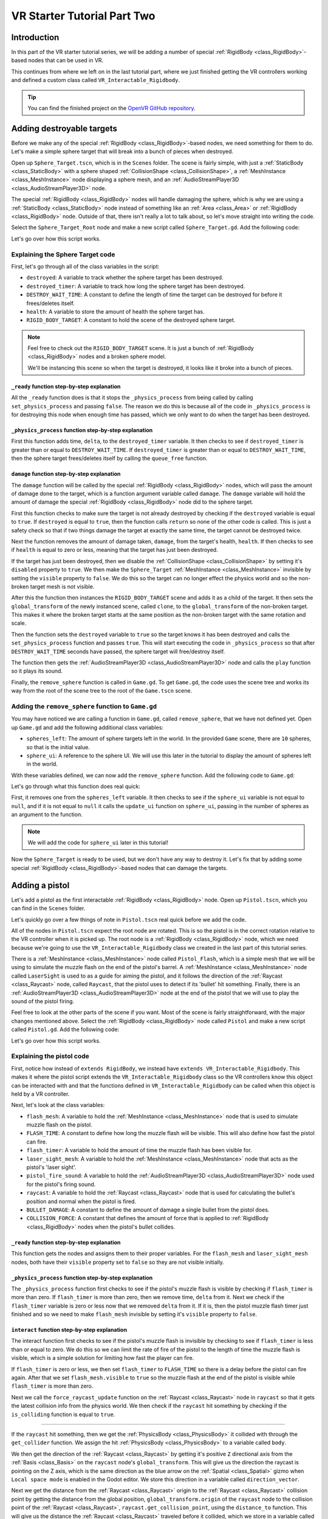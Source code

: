 .. _doc_vr_starter_tutorial_part_two:

VR Starter Tutorial Part Two
============================

Introduction
------------

.. image:: img/starter_vr_tutorial_sword.png

In this part of the VR starter tutorial series, we will be adding a number of special :ref:`RigidBody <class_RigidBody>`-based nodes that can be used in VR.

This continues from where we left on in the last tutorial part, where we just finished getting the VR controllers working and defined a custom
class called ``VR_Interactable_Rigidbody``.

.. tip:: You can find the finished project on the `OpenVR GitHub repository <https://github.com/GodotVR/godot_openvr_fps>`_.


Adding destroyable targets
--------------------------

Before we make any of the special :ref:`RigidBody <class_RigidBody>`-based nodes, we need something for them to do. Let's make a simple sphere target that will break into a bunch of pieces
when destroyed.

Open up ``Sphere_Target.tscn``, which is in the ``Scenes`` folder. The scene is fairly simple, with just a :ref:`StaticBody <class_StaticBody>` with a sphere shaped
:ref:`CollisionShape <class_CollisionShape>`, a :ref:`MeshInstance <class_MeshInstance>` node displaying a sphere mesh, and an :ref:`AudioStreamPlayer3D <class_AudioStreamPlayer3D>` node.

The special :ref:`RigidBody <class_RigidBody>` nodes will handle damaging the sphere, which is why we are using a :ref:`StaticBody <class_StaticBody>` node instead of something like
an :ref:`Area <class_Area>` or :ref:`RigidBody <class_RigidBody>` node. Outside of that, there isn't really a lot to talk about, so let's move straight into writing the code.

Select the ``Sphere_Target_Root`` node and make a new script called ``Sphere_Target.gd``. Add the following code:

.. tabs::
 .. code-tab:: gdscript GDScript

    extends Spatial

    var destroyed = false
    var destroyed_timer = 0
    const DESTROY_WAIT_TIME = 80

    var health = 80

    const RIGID_BODY_TARGET = preload("res://Assets/RigidBody_Sphere.scn")


    func _ready():
        set_physics_process(false)


    func _physics_process(delta):
        destroyed_timer += delta
        if destroyed_timer >= DESTROY_WAIT_TIME:
            queue_free()


    func damage(damage):
        if destroyed == true:
            return
        
        health -= damage
        
        if health <= 0:
            
            get_node("CollisionShape").disabled = true
            get_node("Shpere_Target").visible = false
            
            var clone = RIGID_BODY_TARGET.instance()
            add_child(clone)
            clone.global_transform = global_transform
            
            destroyed = true
            set_physics_process(true)
            
            get_node("AudioStreamPlayer").play()
            get_tree().root.get_node("Game").remove_sphere()


Let's go over how this script works.

Explaining the Sphere Target code
^^^^^^^^^^^^^^^^^^^^^^^^^^^^^^^^^

First, let's go through all of the class variables in the script:

* ``destroyed``: A variable to track whether the sphere target has been destroyed.
* ``destroyed_timer``: A variable to track how long the sphere target has been destroyed.
* ``DESTROY_WAIT_TIME``: A constant to define the length of time the target can be destroyed for before it frees/deletes itself.
* ``health``: A variable to store the amount of health the sphere target has.
* ``RIGID_BODY_TARGET``: A constant to hold the scene of the destroyed sphere target.

.. note:: Feel free to check out the ``RIGID_BODY_TARGET`` scene. It is just a bunch of :ref:`RigidBody <class_RigidBody>` nodes and a broken sphere model.
          
          We'll be instancing this scene so when the target is destroyed, it looks like it broke into a bunch of pieces.


``_ready`` function step-by-step explanation
""""""""""""""""""""""""""""""""""""""""""""

All the ``_ready`` function does is that it stops the ``_physics_process`` from being called by calling ``set_physics_process`` and passing ``false``.
The reason we do this is because all of the code in ``_physics_process`` is for destroying this node when enough time has passed, which we only want to
do when the target has been destroyed.


``_physics_process`` function step-by-step explanation
""""""""""""""""""""""""""""""""""""""""""""""""""""""

First this function adds time, ``delta``, to the ``destroyed_timer`` variable. It then checks to see if ``destroyed_timer`` is greater than or equal to
``DESTROY_WAIT_TIME``. If ``destroyed_timer`` is greater than or equal to ``DESTROY_WAIT_TIME``, then the sphere target frees/deletes itself by calling
the ``queue_free`` function. 

``damage`` function step-by-step explanation
""""""""""""""""""""""""""""""""""""""""""""

The ``damage`` function will be called by the special :ref:`RigidBody <class_RigidBody>` nodes, which will pass the amount of damage done to the target, which is a function argument
variable called ``damage``. The ``damage`` variable will hold the amount of damage the special :ref:`RigidBody <class_RigidBody>` node did to the sphere target.

First this function checks to make sure the target is not already destroyed by checking if the ``destroyed`` variable is equal to ``true``. If ``destroyed`` is equal to ``true``, then
the function calls ``return`` so none of the other code is called. This is just a safety check so that if two things damage the target at exactly the same time, the target cannot be
destroyed twice.

Next the function removes the amount of damage taken, ``damage``, from the target's health, ``health``. If then checks to see if ``health`` is equal to zero or less, meaning that the
target has just been destroyed.

If the target has just been destroyed, then we disable the :ref:`CollisionShape <class_CollisionShape>` by setting it's ``disabled`` property to ``true``. We then make the ``Sphere_Target``
:ref:`MeshInstance <class_MeshInstance>` invisible by setting the ``visible`` property to ``false``. We do this so the target can no longer effect the physics world and so the non-broken target mesh is not visible.

After this the function then instances the ``RIGID_BODY_TARGET`` scene and adds it as a child of the target. It then sets the ``global_transform`` of the newly instanced scene, called ``clone``, to the
``global_transform`` of the non-broken target. This makes it where the broken target starts at the same position as the non-broken target with the same rotation and scale.

Then the function sets the ``destroyed`` variable to ``true`` so the target knows it has been destroyed and calls the ``set_physics_process`` function and passes ``true``. This will start
executing the code in ``_physics_process`` so that after ``DESTROY_WAIT_TIME`` seconds have passed, the sphere target will free/destroy itself.

The function then gets the :ref:`AudioStreamPlayer3D <class_AudioStreamPlayer3D>` node and calls the ``play`` function so it plays its sound.

Finally, the ``remove_sphere`` function is called in ``Game.gd``. To get ``Game.gd``, the code uses the scene tree and works its way from the root of the scene tree to the root of the
``Game.tscn`` scene.


Adding the ``remove_sphere`` function to ``Game.gd``
^^^^^^^^^^^^^^^^^^^^^^^^^^^^^^^^^^^^^^^^^^^^^^^^^^^^

You may have noticed we are calling a function in ``Game.gd``, called ``remove_sphere``, that we have not defined yet. Open up ``Game.gd`` and
add the following additional class variables:

.. tabs::
 .. code-tab:: gdscript GDScript

    var spheres_left = 10
    var sphere_ui = null

- ``spheres_left``: The amount of sphere targets left in the world. In the provided ``Game`` scene, there are ``10`` spheres, so that is the initial value.
- ``sphere_ui``: A reference to the sphere UI. We will use this later in the tutorial to display the amount of spheres left in the world.

With these variables defined, we can now add the ``remove_sphere`` function. Add the following code to ``Game.gd``:

.. tabs::
 .. code-tab:: gdscript GDScript

    func remove_sphere():
        spheres_left -= 1

        if sphere_ui != null:
            sphere_ui.update_ui(spheres_left)


Let's go through what this function does real quick:

First, it removes one from the ``spheres_left`` variable. It then checks to see if the ``sphere_ui`` variable is not equal to ``null``, and if it is not
equal to ``null`` it calls the ``update_ui`` function on ``sphere_ui``, passing in the number of spheres as an argument to the function.

.. note:: We will add the code for ``sphere_ui`` later in this tutorial!

Now the ``Sphere_Target`` is ready to be used, but we don't have any way to destroy it. Let's fix that by adding some special :ref:`RigidBody <class_RigidBody>`-based nodes
that can damage the targets.


Adding a pistol
---------------

Let's add a pistol as the first interactable :ref:`RigidBody <class_RigidBody>` node. Open up ``Pistol.tscn``, which you can find in the ``Scenes`` folder.

Let's quickly go over a few things of note in ``Pistol.tscn`` real quick before we add the code.

All of the nodes in ``Pistol.tscn`` expect the root node are rotated. This is so the pistol is in the correct rotation relative to the VR controller when it is picked up. The root node
is a :ref:`RigidBody <class_RigidBody>` node, which we need because we're going to use the ``VR_Interactable_Rigidbody`` class we created in the last part of this tutorial series.

There is a :ref:`MeshInstance <class_MeshInstance>` node called ``Pistol_Flash``, which is a simple mesh that we will be using to simulate the muzzle flash on the end of the pistol's barrel.
A :ref:`MeshInstance <class_MeshInstance>` node called ``LaserSight`` is used to as a guide for aiming the pistol, and it follows the direction of the :ref:`Raycast <class_Raycast>` node,
called ``Raycast``, that the pistol uses to detect if its 'bullet' hit something. Finally, there is an :ref:`AudioStreamPlayer3D <class_AudioStreamPlayer3D>` node at the end of the
pistol that we will use to play the sound of the pistol firing.

Feel free to look at the other parts of the scene if you want. Most of the scene is fairly straightforward, with the major changes mentioned above. Select the :ref:`RigidBody <class_RigidBody>`
node called ``Pistol`` and make a new script called ``Pistol.gd``. Add the following code:

.. tabs::
 .. code-tab:: gdscript GDScript
    
    extends VR_Interactable_Rigidbody

    var flash_mesh
    const FLASH_TIME = 0.25
    var flash_timer = 0

    var laser_sight_mesh
    var pistol_fire_sound

    var raycast
    const BULLET_DAMAGE = 20
    const COLLISION_FORCE = 1.5


    func _ready():
        flash_mesh = get_node("Pistol_Flash")
        flash_mesh.visible = false
        
        laser_sight_mesh = get_node("LaserSight")
        laser_sight_mesh.visible = false
        
        raycast = get_node("RayCast")
        pistol_fire_sound = get_node("AudioStreamPlayer3D")


    func _physics_process(delta):
        if flash_timer > 0:
            flash_timer -= delta
            if flash_timer <= 0:
                flash_mesh.visible = false


    func interact():
        if flash_timer <= 0:
            
            flash_timer = FLASH_TIME
            flash_mesh.visible = true
            
            raycast.force_raycast_update()
            if raycast.is_colliding():
                
                var body = raycast.get_collider()
                var direction_vector = raycast.global_transform.basis.z.normalized()
                var raycast_distance = raycast.global_transform.origin.distance_to(raycast.get_collision_point())
                
                if body.has_method("damage"):
                    body.damage(BULLET_DAMAGE)
                elif body is RigidBody:
                    var collision_force = (COLLISION_FORCE / raycast_distance) * body.mass
                    body.apply_impulse((raycast.global_transform.origin - body.global_transform.origin).normalized(), direction_vector * collision_force)
            
            pistol_fire_sound.play()
            
            if controller != null:
                controller.rumble = 0.25


    func picked_up():
        laser_sight_mesh.visible = true


    func dropped():
        laser_sight_mesh.visible = false

Let's go over how this script works.


Explaining the pistol code
^^^^^^^^^^^^^^^^^^^^^^^^^^

First, notice how instead of ``extends RigidBody``, we instead have ``extends VR_Interactable_Rigidbody``. This makes it where the pistol script extends the
``VR_Interactable_Rigidbody`` class so the VR controllers know this object can be interacted with and that the functions defined in ``VR_Interactable_Rigidbody``
can be called when this object is held by a VR controller.

Next, let's look at the class variables:

* ``flash_mesh``: A variable to hold the :ref:`MeshInstance <class_MeshInstance>` node that is used to simulate muzzle flash on the pistol.
* ``FLASH_TIME``: A constant to define how long the muzzle flash will be visible. This will also define how fast the pistol can fire.
* ``flash_timer``: A variable to hold the amount of time the muzzle flash has been visible for.
* ``laser_sight_mesh``: A variable to hold the :ref:`MeshInstance <class_MeshInstance>` node that acts as the pistol's 'laser sight'.
* ``pistol_fire_sound``: A variable to hold the :ref:`AudioStreamPlayer3D <class_AudioStreamPlayer3D>` node used for the pistol's firing sound.
* ``raycast``: A variable to hold the :ref:`Raycast <class_Raycast>` node that is used for calculating the bullet's position and normal when the pistol is fired.
* ``BULLET_DAMAGE``: A constant to define the amount of damage a single bullet from the pistol does.
* ``COLLISION_FORCE``: A constant that defines the amount of force that is applied to :ref:`RigidBody <class_RigidBody>` nodes when the pistol's bullet collides.


``_ready`` function step-by-step explanation
""""""""""""""""""""""""""""""""""""""""""""

This function gets the nodes and assigns them to their proper variables. For the ``flash_mesh`` and ``laser_sight_mesh`` nodes, both have their ``visible`` property set to ``false``
so they are not visible initially.

``_physics_process`` function step-by-step explanation
""""""""""""""""""""""""""""""""""""""""""""""""""""""

The ``_physics_process`` function first checks to see if the pistol's muzzle flash is visible by checking if ``flash_timer`` is more than zero. If ``flash_timer`` is more than
zero, then we remove time, ``delta`` from it. Next we check if the ``flash_timer`` variable is zero or less now that we removed ``delta`` from it. If it is, then the pistol
muzzle flash timer just finished and so we need to make ``flash_mesh`` invisible by setting it's ``visible`` property to ``false``.

``interact`` function step-by-step explanation
""""""""""""""""""""""""""""""""""""""""""""""

The interact function first checks to see if the pistol's muzzle flash is invisible by checking to see if ``flash_timer`` is less than or equal to zero. We do this so we
can limit the rate of fire of the pistol to the length of time the muzzle flash is visible, which is a simple solution for limiting how fast the player can fire.

If ``flash_timer`` is zero or less, we then set ``flash_timer`` to ``FLASH_TIME`` so there is a delay before the pistol can fire again. After that we set ``flash_mesh.visible``
to ``true`` so the muzzle flash at the end of the pistol is visible while ``flash_timer`` is more than zero.

Next we call the ``force_raycast_update`` function on the :ref:`Raycast <class_Raycast>` node in ``raycast`` so that it gets the latest collision info from the physics world.
We then check if the ``raycast`` hit something by checking if the ``is_colliding`` function is equal to ``true``.

_________________

If the ``raycast`` hit something, then we get the :ref:`PhysicsBody <class_PhysicsBody>` it collided with through the ``get_collider`` function. We assign the
hit :ref:`PhysicsBody <class_PhysicsBody>` to a variable called ``body``.

We then get the direction of the :ref:`Raycast <class_Raycast>` by getting it's positive ``Z`` directional axis from the :ref:`Basis <class_Basis>` on the ``raycast`` node's ``global_transform``.
This will give us the direction the raycast is pointing on the Z axis, which is the same direction as the blue arrow on the :ref:`Spatial <class_Spatial>` gizmo when
``Local space mode`` is enabled in the Godot editor. We store this direction in a variable called ``direction_vector``.

Next we get the distance from the :ref:`Raycast <class_Raycast>` origin to the :ref:`Raycast <class_Raycast>` collision point by getting the distance from the global position, ``global_transform.origin``
of the ``raycast`` node to the collision point of the :ref:`Raycast <class_Raycast>`, ``raycast.get_collision_point``, using the ``distance_to`` function. This will give us the distance the
:ref:`Raycast <class_Raycast>` traveled before it collided, which we store in a variable called ``raycast_distance``.

Then the code checks if the :ref:`PhysicsBody <class_PhysicsBody>`, ``body``, has a function/method called ``damage`` using the ``has_method`` function. If the :ref:`PhysicsBody <class_PhysicsBody>`
has a function/method called ``damage``, then we call the ``damage`` function and pass ``BULLET_DAMAGE`` so it takes damage from the bullet colliding into it.

Regardless of whether the :ref:`PhysicsBody <class_PhysicsBody>` has a ``damage`` function, we then check to see if ``body`` is a :ref:`RigidBody <class_RigidBody>`-based node. If ``body`` is a
:ref:`RigidBody <class_RigidBody>`-based node, then we want to push it when the bullet collides.

To calculate the amount of force applied, we simply take ``COLLISION_FORCE`` and divide it by ``raycast_distance``, then we multiply the whole thing by ``body.mass``. We store this calculation in
a variable called ``collision_force``. This will make collisions over a shorter distance apply move force than those over longer distances, giving a *slightly* more realistic collision response.

We then push the :ref:`RigidBody <class_RigidBody>` using the ``apply_impulse`` function, where the position is a zero Vector3 so the force is applied from the center, and the collision force is the ``collision_force`` variable we calculated.

_________________

Regardless of whether the ``raycast`` variable hit something or not, we then play the pistol shot sound by calling the ``play`` function on the ``pistol_fire_sound`` variable.

Finally, we check to see if the pistol is being held by a VR controller by checking to see if the ``controller`` variable is not equal to ``null``. If it is not equal to ``null``,
we then set the ``rumble`` property of the VR controller to ``0.25``, so there is a slight rumble when the pistol fires.


``picked_up`` function step-by-step explanation
"""""""""""""""""""""""""""""""""""""""""""""""

This function simply makes the ``laser_sight_mesh`` :ref:`MeshInstance <class_MeshInstance>` visible by setting the ``visible`` property to ``true``.

``dropped`` function step-by-step explanation
"""""""""""""""""""""""""""""""""""""""""""""

This function simply makes the ``laser_sight_mesh`` :ref:`MeshInstance <class_MeshInstance>` invisible by setting the ``visible`` property to ``false``.


Pistol finished
^^^^^^^^^^^^^^^

.. image:: img/starter_vr_tutorial_pistol.png


That is all we need to do to have working pistols in the project! Go ahead and run the project. If you climb up the stairs and grab the pistols, you can fire them at the sphere
targets in the scene using the trigger button on the VR controller! If you fire at the targets long enough, they will break into pieces.



Adding a shotgun
----------------

Next let's add a shotgun to the VR project.

Adding a special shotgun :ref:`RigidBody <class_RigidBody>` should be fairly straightforward, as almost everything with the shotgun is the same as the pistol.

Open up ``Shotgun.tscn``, which you can find in the ``Scenes`` folder and take a look at the scene. Almost everything is the same as in ``Pistol.tscn``.
The only thing that is different, beyond name changes, is that instead of a single :ref:`Raycast <class_Raycast>`, there are five :ref:`Raycast <class_Raycast>` nodes.
This is because a shotgun generally fires in a cone shape, so we are going to emulate that effect by having several :ref:`Raycast <class_Raycast>` nodes that will rotate
randomly in a cone shape when the shotgun fires.

Outside of that, everything is more or less the same as ``Pistol.tscn``.

Let's write the code for the shotgun. Select the :ref:`RigidBody <class_RigidBody>` node called ``Shotgun`` and make a new script called ``Shotgun.gd``. Add the following code:

.. tabs::
 .. code-tab:: gdscript GDScript

    extends VR_Interactable_Rigidbody

    var flash_mesh
    const FLASH_TIME = 0.25
    var flash_timer = 0

    var laser_sight_mesh
    var shotgun_fire_sound

    var raycasts
    const BULLET_DAMAGE = 30
    const COLLISION_FORCE = 4


    func _ready():
        flash_mesh = get_node("Shotgun_Flash")
        flash_mesh.visible = false
        
        laser_sight_mesh = get_node("LaserSight")
        laser_sight_mesh.visible = false
        
        raycasts = get_node("Raycasts")
        shotgun_fire_sound = get_node("AudioStreamPlayer3D")


    func _physics_process(delta):
        if flash_timer > 0:
            flash_timer -= delta
            if flash_timer <= 0:
                flash_mesh.visible = false


    func interact():
        if flash_timer <= 0:
            
            flash_timer = FLASH_TIME
            flash_mesh.visible = true
            
            for raycast in raycasts.get_children():
                
                if not raycast is RayCast:
                    continue
                
                raycast.rotation_degrees = Vector3(90 + rand_range(10, -10), 0, rand_range(10, -10))
                
                raycast.force_raycast_update()
                if raycast.is_colliding():
                    
                    var body = raycast.get_collider()
                    var direction_vector = raycasts.global_transform.basis.z.normalized()
                    var raycast_distance = raycasts.global_transform.origin.distance_to(raycast.get_collision_point())
                    
                    if body.has_method("damage"):
                        body.damage(BULLET_DAMAGE)
                    
                    if body is RigidBody:
                        var collision_force = (COLLISION_FORCE / raycast_distance) * body.mass
                        body.apply_impulse((raycast.global_transform.origin - body.global_transform.origin).normalized(), direction_vector * collision_force)
            
            shotgun_fire_sound.play()
            
            if controller != null:
                controller.rumble = 0.25


    func picked_up():
        laser_sight_mesh.visible = true


    func dropped():
        laser_sight_mesh.visible = false


The majority of this code is exactly the same as the code for the pistol with just a few *minor* changes that are primarily just different names.
Due to how similar these scripts are, let's just focus on the changes.

Explaining the shotgun code
^^^^^^^^^^^^^^^^^^^^^^^^^^^

Like with the pistol, the shotgun extends ``VR_Interactable_Rigidbody`` so the VR controllers know that this object can be interacted with and what functions are
available.

There is only one new class variable:

* ``raycasts``: A variable to hold the node that has all of the :ref:`Raycast <class_Raycast>` nodes as its children.

The new class variable replaces the ``raycast`` variable from ``Pistol.gd``, because with the shotgun we need to process multiple :ref:`Raycast <class_Raycast>` nodes
instead of just one. All of the other class variables are the same as ``Pistol.gd`` and function the same way, some just are renamed to be non-pistol specific.

``interact`` function step-by-step explanation
""""""""""""""""""""""""""""""""""""""""""""""

The interact function first checks to see if the shotgun's muzzle flash is invisible by checking to see if ``flash_timer`` is less than or equal to zero. We do this so we
can limit the rate of fire of the shotgun to the length of time the muzzle flash is visible, which is a simple solution for limiting how fast the player can fire.

If ``flash_timer`` is zero or less, we then set ``flash_timer`` to ``FLASH_TIME`` so there is a delay before the shotgun can fire again. After that we set ``flash_mesh.visible``
to ``true`` so the muzzle flash at the end of the shotgun is visible while ``flash_timer`` is more than zero.

Next we call the ``force_raycast_update`` function on the :ref:`Raycast <class_Raycast>` node in ``raycast`` so that it gets the latest collision info from the physics world.
We then check if the ``raycast`` hit something by checking if the ``is_colliding`` function is equal to ``true``.

Next we go through each of the child nodes of the ``raycasts`` variable using a for loop. This way the code will go through each of the :ref:`Raycast <class_Raycast>` nodes
that are children of the ``raycasts`` variable.

_________________

For each node, we check to see if ``raycast`` is *not* a :ref:`Raycast <class_Raycast>` node. If the node is not a :ref:`Raycast <class_Raycast>` node, we simply use ``continue`` to skip it.

Next we rotate the ``raycast`` node randomly around a small ``10`` degrees cone by settings the ``rotation_degrees`` variable of the ``raycast`` to a Vector3 where the X and Z axis
are a random number from ``-10`` to ``10``. This random number is selected using the ``rand_range`` function.

Then we call the ``force_raycast_update`` function on the :ref:`Raycast <class_Raycast>` node in ``raycast`` so that it gets the latest collision info from the physics world.
We then check if the ``raycast`` hit something by checking if the ``is_colliding`` function is equal to ``true``.

The rest of the code is exactly the same, but this process is repeated for each :ref:`Raycast <class_Raycast>` node that is a child of the ``raycasts`` variable.

_________________

If the ``raycast`` hit something, then we get the :ref:`PhysicsBody <class_PhysicsBody>` it collided with through the ``get_collider`` function. We assign the
hit :ref:`PhysicsBody <class_PhysicsBody>` to a variable called ``body``.

We then get the direction of the raycast by getting it's positive ``Z`` directional axis from the :ref:`Basis <class_Basis>` on the ``raycast`` node's ``global_transform``.
This will give us the direction the raycast is pointing on the Z axis, which is the same direction as the blue arrow on the :ref:`Spatial <class_Spatial>` gizmo when
``Local space mode`` is enabled in the Godot editor. We store this direction in a variable called ``direction_vector``.

Next we get the distance from the raycast origin to the raycast collision point by getting the distance from the global position, ``global_transform.origin`` of the ``raycast``
node to the collision point of the raycast, ``raycast.get_collision_point``, using the ``distance_to`` function. This will give us the distance the :ref:`Raycast <class_Raycast>`
traveled before it collided, which we store in a variable called ``raycast_distance``.

Then the code checks if the :ref:`PhysicsBody <class_PhysicsBody>`, ``body``, has a function/method called ``damage`` using the ``has_method`` function. If the :ref:`PhysicsBody <class_PhysicsBody>`
has a function/method called ``damage``, then we call the ``damage`` function and pass ``BULLET_DAMAGE`` so it takes damage from the bullet colliding into it.

Regardless of whether the :ref:`PhysicsBody <class_PhysicsBody>` has a ``damage`` function, we then check to see if ``body`` is a :ref:`RigidBody <class_RigidBody>`-based node. If ``body`` is a
:ref:`RigidBody <class_RigidBody>`-based node, then we want to push it when the bullet collides.

To calculate the amount of force applied, we simply take ``COLLISION_FORCE`` and divide it by ``raycast_distance``, then we multiply the whole thing by ``body.mass``. We store this calculation in
a variable called ``collision_force``. This will make collisions over a shorter distance apply move force than those over longer distances, giving a *slightly* more realistic collision response.

We then push the :ref:`RigidBody <class_RigidBody>` using the ``apply_impulse`` function, where the position is a zero Vector3 so the force is applied from the center,
and the collision force is the ``collision_force`` variable we calculated.

_________________

Once all of the :ref:`Raycast <class_Raycast>`s in the ``raycast`` variable have been iterated over, we then play the shotgun shot sound by calling the ``play`` function on the ``shotgun_fire_sound`` variable.

Finally, we check to see if the shotgun is being held by a VR controller by checking to see if the ``controller`` variable is not equal to ``null``. If it is not equal to ``null``,
we then set the ``rumble`` property of the VR controller to ``0.25``, so there is a slight rumble when the shotgun fires.

Shotgun finished
^^^^^^^^^^^^^^^^

Everything else is exactly the same as the pistol, with at most just some simple name changes.

Now the shotgun is finished! You can find the shotgun in the sample scene by looking around the back of one of the walls (not in the building though!).



Adding a bomb
-------------

Okay, let's add a different special :ref:`RigidBody <class_RigidBody>`. Instead of adding something that shoots, let's add something we can throw - a bomb!

Open up ``Bomb.tscn``, which is in the ``Scenes`` folder.

The root node is a :ref:`RigidBody <class_RigidBody>` node that we'll be extending to use ``VR_Interactable_Rigidbody``, which has a :ref:`CollisionShape <class_CollisionShape>`
like the other special :ref:`RigidBody <class_RigidBody>` nodes we've made so far. Likewise, there is a :ref:`MeshInstance <class_MeshInstance>` called ``Bomb`` that is used to
display the mesh for the bomb.

Then we have an :ref:`Area <class_Area>` node simply called ``Area`` that has a large :ref:`CollisionShape <class_CollisionShape>` as its child. We'll use this :ref:`Area <class_Area>`
node to effect anything within it when the bomb explodes. Essentially, this :ref:`Area <class_Area>` node will be the blast radius for the bomb.

There is also a couple :ref:`Particles <class_Particles>` nodes. One of the :ref:`Particles <class_Particles>` nodes are for the smoke coming out of the bomb's fuse, while another
is for the explosion. You can take a look at the :ref:`ParticlesMaterial <class_ParticlesMaterial>` resources, which define how the particles work, if you want. We will not be covering
how the particles work in this tutorial due to it being outside of the scope of this tutorial.

There is one thing with the :ref:`Particles <class_Particles>` nodes that we need to make note of. If you select the ``Explosion_Particles`` node, you'll find that its ``lifetime`` property
is set to ``0.75`` and that the ``one shot`` checkbox is enabled. This means that the particles will only play once, and the particles will last for ``0.75`` seconds.
We'll need to know this so we can time the removal of the bomb with the end of the explosion :ref:`Particles <class_Particles>`.

Let's write the code for the bomb. Select the ``Bomb`` :ref:`RigidBody <class_RigidBody>` node and make a new script called ``Bomb.gd``. Add the following code:

.. tabs::
 .. code-tab:: gdscript GDScript

    extends VR_Interactable_Rigidbody

    var bomb_mesh

    const FUSE_TIME = 4
    var fuse_timer = 0

    var explosion_area
    const EXPLOSION_DAMAGE = 100
    const EXPLOSION_TIME = 0.75
    var explosion_timer = 0
    var exploded = false

    const COLLISION_FORCE = 8

    var fuse_particles
    var explosion_particles
    var explosion_sound


    func _ready():
        
        bomb_mesh = get_node("Bomb")
        explosion_area = get_node("Area")
        fuse_particles = get_node("Fuse_Particles")
        explosion_particles = get_node("Explosion_Particles")
        explosion_sound = get_node("AudioStreamPlayer3D")
        
        set_physics_process(false)


    func _physics_process(delta):
        
        if fuse_timer < FUSE_TIME:
            
            fuse_timer += delta
            
            if fuse_timer >= FUSE_TIME:
                
                fuse_particles.emitting = false
                
                explosion_particles.one_shot = true
                explosion_particles.emitting = true
                
                bomb_mesh.visible = false
                
                collision_layer = 0
                collision_mask = 0
                mode = RigidBody.MODE_STATIC
                
                for body in explosion_area.get_overlapping_bodies():
                    if body == self:
                        pass
                    else:
                        if body.has_method("damage"):
                            body.damage(EXPLOSION_DAMAGE)
                        
                        if body is RigidBody:
                            var direction_vector = body.global_transform.origin - global_transform.origin
                            var bomb_distance = direction_vector.length()
                            var collision_force = (COLLISION_FORCE / bomb_distance) * body.mass
                            body.apply_impulse(Vector3.ZERO, direction_vector.normalized() * collision_force)
                
                exploded = true
                explosion_sound.play()
        
        
        if exploded:
            
            explosion_timer += delta
            
            if explosion_timer >= EXPLOSION_TIME:
                
                explosion_area.monitoring = false

                if controller != null:
                    controller.held_object = null
                    controller.hand_mesh.visible = true
                    
                    if controller.grab_mode == "RAYCAST":
                        controller.grab_raycast.visible = true
                
                queue_free()


    func interact():
        set_physics_process(true)
        
        fuse_particles.emitting = true


Let's go over how this script works.


Explaining the bomb code
^^^^^^^^^^^^^^^^^^^^^^^^

Like with the other special :ref:`RigidBody <class_RigidBody>` nodes, the bomb extends ``VR_Interactable_Rigidbody`` so the VR controllers know this object can be interacted with and
that the functions defined defined in ``VR_Interactable_Rigidbody`` can be called when this object is held by a VR controller.

Next, let's look at the class variables:

* ``bomb_mesh``: A variable to hold the :ref:`MeshInstance <class_MeshInstance>` node that is used for the non-exploded bomb.
* ``FUSE_TIME``: A constant to define how long the fuse will 'burn' before the bomb explodes
* ``fuse_timer``: A variable to hold the length of time that has passed since the bomb's fuse has started to burn.
* ``explosion_area``: A variable to hold the :ref:`Area <class_Area>` node used to detect objects within the bomb's explosion.
* ``EXPLOSION_DAMAGE``: A constant to define how much damage is applied with the bomb explodes.
* ``EXPLOSION_TIME``: A constant to define how long the bomb will last in the scene after it explodes. This value should be the same as the ``lifetime`` property of the explosion :ref:`Particles <class_Particles>` node.
* ``explosion_timer`` A variable to hold the length of time that has passed since the bomb exploded.
* ``exploded``: A variable to hold whether the bomb has exploded or not.
* ``COLLISION_FORCE``: A constant that defines the amount of force that is applied to :ref:`RigidBody <class_RigidBody>` nodes when the bomb explodes.
* ``fuse_particles``: A variable to hold a reference to the :ref:`Particles <class_Particles>` node used for the bomb's fuse.
* ``explosion_particles``: A variable to hold a reference to the :ref:`Particles <class_Particles>` node used for the bomb's explosion.
* ``explosion_sound``: A variable to hold a reference to the :ref:`AudioStreamPlayer3D <class_AudioStreamPlayer3D>` node used for the explosion sound.


``_ready`` function step-by-step explanation
""""""""""""""""""""""""""""""""""""""""""""

The ``_ready`` function first gets all of the nodes from the bomb scene and assigns them to their respective class variables for later use.

Then we call ``set_physics_process`` and pass ``false`` so ``_physics_process`` is not executed. We do this because the code in ``_physics_process`` will start burning
the fuse and exploding the bomb, which we only want to do when the user interacts with the bomb. If we did not disable ``_physics_process``, the bomb's fuse would start
before the user has a chance to get to the bomb.


``_physics_process`` function step-by-step explanation
""""""""""""""""""""""""""""""""""""""""""""""""""""""

The ``_physics_process`` function first checks to see if ``fuse_timer`` is less than ``FUSE_TIME``. If it is, then the bomb's fuse is still burning.

If the bomb's fuse is still burning, we then add time, ``delta``, to the ``fuse_timer`` variable. We then check to see if ``fuse_timer`` is more than or equal to ``FUSE_TIME``
now that we have added ``delta`` to it. If ``fuse_timer`` is more than or equal to ``FUSE_TIME``, then the fuse has just finished and we need to explode the bomb.

To explode the bomb, we first stop emitting particles for the fuse by setting ``emitting`` to ``false`` on ``fuse_particles``. We then tell the explosion :ref:`Particles <class_Particles>`
node, ``explosion_particles``, to emit all of its particle in a single shot by setting ``one_shot`` to ``true``. After that, we set ``emitting`` to ``true`` on ``explosion_particles`` so it looks
like the bomb has exploded. To help make it look like the bomb exploded, we hide the bomb :ref:`MeshInstance <class_MeshInstance>` node by setting ``bomb_mesh.visible`` to ``false``.

To keep the bomb from colliding with other objects in the physics world, we set the ``collision_layer`` and ``collision_mask`` properties of the bomb to ``0``. We also
change the :ref:`RigidBody <class_RigidBody>` mode to ``MODE_STATIC`` so the bomb :ref:`RigidBody <class_RigidBody>` does not move.

Then we need to get all of the :ref:`PhysicsBody <class_PhysicsBody>` nodes within the ``explosion_area`` node. To do this, we use the ``get_overlapping_bodies`` in a for loop. The ``get_overlapping_bodies``
function will return an array of :ref:`PhysicsBody <class_PhysicsBody>` nodes within the :ref:`Area <class_Area>` node, which is exactly what we are looking for.

_________________

For each :ref:`PhysicsBody <class_PhysicsBody>` node, which we store in a variable called ``body``, we check to see if it is equal to ``self``. We do this so the bomb does not accidentally explode
itself, as the ``explosion_area`` could potentially detect the ``Bomb`` :ref:`RigidBody <class_RigidBody>` as a PhysicsBody within the explosion area.

If the :ref:`PhysicsBody <class_PhysicsBody>` node, ``body``, is not the bomb, then we first check to see if the :ref:`PhysicsBody <class_PhysicsBody>` node has a function
called ``damage``. If the :ref:`PhysicsBody <class_PhysicsBody>` node has a function called ``damage``, we call it and pass ``EXPLOSION_DAMAGE`` to it so it takes damage from the explosion.

Next we check to see if the :ref:`PhysicsBody <class_PhysicsBody>` node is a :ref:`RigidBody <class_RigidBody>`. If ``body`` is a :ref:`RigidBody <class_RigidBody>`, we want to move it
when the bomb explodes.

To move the :ref:`RigidBody <class_RigidBody>` node when the bomb explodes, we first need to calculate the direction from the bomb to the :ref:`RigidBody <class_RigidBody>` node. To do this
we subtract the global position of the bomb, ``global_transform.origin`` from the global position of the :ref:`RigidBody <class_RigidBody>`. This will give us a :ref:`Vector3 <class_Vector3>`
that points from the bomb to the :ref:`RigidBody <class_RigidBody>` node. We store this :ref:`Vector3 <class_Vector3>` in a variable called ``direction_vector``.

We then calculate the distance the :ref:`RigidBody <class_RigidBody>` is from the bomb by using the ``length`` function on ``direction_vector``. We store the distance in a variable called
``bomb_distance``.

We then calculate the amount of force the bomb will be applied to the :ref:`RigidBody <class_RigidBody>` node when the bomb explodes by dividing ``COLLISION_FORCE`` by
``bomb_distance``, and multiplying that by ``collision_force``. This will make it so if the :ref:`RigidBody <class_RigidBody>` node is closer to the bomb, it will be pushed farther.

Finally, we push the :ref:`RigidBody <class_RigidBody>` node using the ``apply_impulse`` function, with a :ref:`Vector3 <class_Vector3>` position of zero and ``collision_force``
multiplied by ``direction_vector.normalized`` as the force. This will send the :ref:`RigidBody <class_RigidBody>` node flying when the bomb explodes.

_________________

After we have looped through all of the :ref:`PhysicsBody <class_PhysicsBody>` nodes within the ``explosion_area``, we set the ``exploded`` variable to ``true`` so the code knows the bomb
exploded and call ``play`` on ``explosion_sound`` so the sound of an explosion is played.

_________________

Alright, the next section of code starts by first checking if ``exploded`` is equal to ``true``.

If ``exploded`` is equal to ``true``, then that means the bomb is waiting for the explosion particles to finish before it frees/destroys itself. We add time, ``delta``, to
``explosion_timer`` so we can track how long it has been since the bomb has exploded.

If ``explosion_timer`` is greater than or equal to ``EXPLOSION_TIME`` after we added ``delta``, then the explosion timer just finished.

If the explosion timer just finished, we set ``explosion_area.monitoring`` to ``false``. The reason we do this is because there was a bug that would print an error when you
freed/deleted an :ref:`Area <class_Area>` node when the ``monitoring`` property was true. To make sure this doesn't happen, we simply set ``monitoring`` to false on ``explosion_area``.

Next we check to see if the bomb is being held by a VR controller by checking to see if the ``controller`` variable is not equal to ``null``. If the bomb is being held by a VR controller,
we set the ``held_object`` property of the VR controller, ``controller``, to ``null``. Because the VR controller is no longer holding anything, we make the VR controller's hand mesh
visible by setting ``controller.hand_mesh.visible`` to ``true``. Then we check to see if the VR controller grab mode is ``RAYCAST``, and if it is we set ``controller.grab_raycast.visible`` to
``true`` so the 'laser sight' for the grab raycast is visible.

Finally, regardless if the bomb is being held by a VR controller or not, we call ``queue_free`` so the bomb scene is freed/removed from the scene.

``interact`` function step-by-step explanation
""""""""""""""""""""""""""""""""""""""""""""""

First the ``interact`` function calls ``set_physics_process`` and passes ``true`` so the code in ``_physics_process`` starts executing. This will start the bomb's fuse and
eventually lead to the bomb exploding.

Finally, we start the fuse particles by setting ``fuse_particles.visible`` to ``true``.


Bomb finished
^^^^^^^^^^^^^

Now the bomb is ready to go! You can find the bombs in the orange building.

Because of how we are calculating the VR controller's velocity, it is easiest to throw the bombs using a thrusting-like motion instead of a more natural throwing-like motion.
The smooth curve of a throwing-like motion is harder to track with the code we are using for calculating the velocity of the VR controllers, so it does not always work correctly
and can lead inaccurately calculated velocities.



Adding a sword
--------------

Let's add one last special :ref:`RigidBody <class_RigidBody>`-based node that can destroy targets. Let's add a sword so we can slice through the targets!

Open up ``Sword.tscn``, which you can find in the ``Scenes`` folder.

There is not a whole lot going on here. All of the child nodes of the root ``Sword`` :ref:`RigidBody <class_RigidBody>` node are rotated to they are positioned correctly when the
VR controller picks them up, there is a :ref:`MeshInstance <class_MeshInstance>` node for displaying the sword, and there is an :ref:`AudioStreamPlayer3D <class_AudioStreamPlayer3D>`
node that holds a sound for the sword colliding with something.

There is one thing that is slightly different though. There is a :ref:`KinematicBody <class_KinematicBody>` node called ``Damage_Body``. If you take a look at it, you'll find that it
is not on any collision layers, and is instead only on a single collision mask. This is so the :ref:`KinematicBody <class_KinematicBody>` will not effect other
:ref:`PhysicsBody <class_PhysicsBody>` nodes in the scene, but it will still be effected by :ref:`PhysicsBody <class_PhysicsBody>` nodes.

We are going to use the ``Damage_Body`` :ref:`KinematicBody <class_KinematicBody>` node to detect the collision point and normal when the sword collides with something in the scene.

.. tip:: While this is perhaps not the best way of getting the collision information from a performance point of view, it does give us a lot of information we can use for post-processing!
         Using a :ref:`KinematicBody <class_KinematicBody>` this way means we can detect exactly where ths sword collided with other :ref:`PhysicsBody <class_PhysicsBody>` nodes.

That is really the only thing note worthy about the sword scene. Select the ``Sword`` :ref:`RigidBody <class_RigidBody>` node and make a new script called ``Sword.gd``.
Add the following code:

.. tabs::
 .. code-tab:: gdscript GDScript

    extends VR_Interactable_Rigidbody

    const SWORD_DAMAGE = 2

    const COLLISION_FORCE = 0.15

    var damage_body = null


    func _ready():
        damage_body = get_node("Damage_Body")
        damage_body.add_collision_exception_with(self)
        sword_noise = get_node("AudioStreamPlayer3D")


    func _physics_process(_delta):
        
        var collision_results = damage_body.move_and_collide(Vector3.ZERO, true, true, true);
        
        if (collision_results != null):
            if collision_results.collider.has_method("damage"):
                collision_results.collider.damage(SWORD_DAMAGE)
            
            if collision_results.collider is RigidBody:
                if controller == null:
                    collision_results.collider.apply_impulse(
                        collision_results.position, 
                        collision_results.normal * linear_velocity * COLLISION_FORCE)
                else:
                    collision_results.collider.apply_impulse(
                        collision_results.position,
                        collision_results.normal * controller.controller_velocity * COLLISION_FORCE)
            
            sword_noise.play()

Let's go over how this script works!


Explaining the sword code
^^^^^^^^^^^^^^^^^^^^^^^^^

Like with the other special :ref:`RigidBody <class_RigidBody>` nodes, the sword extends ``VR_Interactable_Rigidbody`` so the VR controllers know this object can be interacted with and
that the functions defined defined in ``VR_Interactable_Rigidbody`` can be called when this object is held by a VR controller.

Next, let's look at the class variables:

* ``SWORD_DAMAGE``: A constant to define the amount of damage the sword does. This damage is applied  to every object in the sword on every ``_physics_process`` call
* ``COLLISION_FORCE``: A constant that defines the amount of force applied to :ref:`RigidBody <class_RigidBody>` nodes when the sword collides with a :ref:`PhysicsBody <class_PhysicsBody>`.
* ``damage_body``: A variable to hold the :ref:`KinematicBody <class_KinematicBody>` node used to detect whether the sword is stabbing a :ref:`PhysicsBody <class_PhysicsBody>` node or not.
* ``sword_noise``: A variable to hold the :ref:`AudioStreamPlayer3D <class_AudioStreamPlayer3D>` node used to play a sound when the sword collides with something.


``_ready`` function step-by-step explanation
""""""""""""""""""""""""""""""""""""""""""""

All we are doing in the ``_ready`` function is getting the ``Damage_Body`` :ref:`KinematicBody <class_KinematicBody>` node and assigning it to ``damage_body``.
Because we do not want the sword to detect a collision with the root :ref:`RigidBody <class_RigidBody>` node of the sword, we call
``add_collision_exception_with`` on ``damage_body`` and pass ``self`` so the sword will not be detected.

Finally, we get the :ref:`AudioStreamPlayer3D <class_AudioStreamPlayer3D>` node for the sword collision sound and apply it to the ``sword_noise`` variable.


``_physics_process`` function step-by-step explanation
""""""""""""""""""""""""""""""""""""""""""""""""""""""

First we need to determine whether the sword is colliding with something or not. To do this, we use the ``move_and_collide`` function of the ``damage_body`` node.
Unlike how ``move_and_collide`` is normally used, we are not passing a velocity and instead are passing an empty :ref:`Vector3 <class_Vector3>`. Because we do not
want the ``damage_body`` node to move, we set the ``test_only`` argument (the fourth argument) as ``true`` so the :ref:`KinematicBody <class_KinematicBody>` generates
collision info without actually causing any collisions within the collision world.

The ``move_and_collide`` function will return a :ref:`KinematicCollision <class_KinematicCollision>` class that has all of the information we need for detecting collisions
on the sword. We assign the return value of ``move_and_collide`` to a variable called ``collision_results``.

Next we check to see if ``collision_results`` is not equal to ``null``. If ``collision_results`` is not equal to ``null``, then we know that the sword has collided with something.

We then check to see if the :ref:`PhysicsBody <class_PhysicsBody>` the sword collided with has a function/method called ``damage`` using the ``has_method`` function. If the
:ref:`PhysicsBody <class_PhysicsBody>` has a function called ``damage_body``, we call it and pass the amount of damage the sword does, ``SWORD_DAMAGE``, to it.

Next we check to see if the :ref:`PhysicsBody <class_PhysicsBody>` the sword collided with is a :ref:`RigidBody <class_RigidBody>`. If what the sword collided with is a
:ref:`RigidBody <class_RigidBody>` node, we then check to see if the sword is being held by a VR controller or not by checking to see if ``controller`` is equal to ``null``.

If the sword is not being held by a VR controller, ``controller`` is equal to ``null``, then we move the :ref:`RigidBody <class_RigidBody>` node the sword collided with using
the ``apply_impulse`` function. For the ``position`` of the ``apply_impulse`` function, we use ``collision_position`` variable stored within the :ref:`KinematicCollision <class_KinematicCollision>`
class in ``collision_results``. For the ``velocity`` of the ``apply_impulse`` function, we use the ``collision_normal`` multiplied by the ``linear_velocity`` of the sword's
:ref:`RigidBody <class_RigidBody>` node multiplied by ``COLLISION_FORCE``.

If the sword is being held by a VR controller, ``controller`` is not equal to ``null``, then we move the :ref:`RigidBody <class_RigidBody>` node the sword collided with using
the ``apply_impulse`` function. For the ``position`` of the ``apply_impulse`` function, we use ``collision_position`` variable stored within the :ref:`KinematicCollision <class_KinematicCollision>`
class in ``collision_results``. For the ``velocity`` of the ``apply_impulse`` function, we use the ``collision_normal`` multiplied by the VR controller's velocity multiplied by ``COLLISION_FORCE``.

Finally, regardless of whether the :ref:`PhysicsBody <class_PhysicsBody>` is a :ref:`RigidBody <class_RigidBody>` or not, we play the sound of the sword colliding with
something by calling ``play`` on ``sword_noise``.


Sword finished
^^^^^^^^^^^^^^

.. image:: img/starter_vr_tutorial_sword.png

With that done, you can now slice through the targets! You can find the sword in the corner in between the shotgun and the pistol.



Updating the target UI
----------------------

Let's update the UI as the sphere targets are destroyed.

Open up ``Main_VR_GUI.tscn``, which you can find in the ``Scenes`` folder.
Feel free to look at how the scene is setup if you want, but in an effort to keep this tutorial from becoming too long, we will not be covering the scene setup in this tutorial.

Expand the ``GUI`` :ref:`Viewport <class_Viewport>` node and then select the ``Base_Control`` node. Add a new script called ``Base_Control.gd``, and add the following:

.. tabs::
 .. code-tab:: gdscript GDScript

    extends Control

    var sphere_count_label

    func _ready():
        sphere_count_label = get_node("Label_Sphere_Count")

        get_tree().root.get_node("Game").sphere_ui = self


    func update_ui(sphere_count):
        if sphere_count > 0:
            sphere_count_label.text = str(sphere_count) + " Spheres remaining"
        else:
            sphere_count_label.text = "No spheres remaining! Good job!"

Let's go over how this script works real quick.

First, in ``_ready``, we get the :ref:`Label <class_Label>` that shows how many spheres are left and assign it to the ``sphere_count_label`` class variable.
Next, we get ``Game.gd`` by using ``get_tree().root`` and assign ``sphere_ui`` to this script.

In ``update_ui``, we change the sphere :ref:`Label <class_Label>`'s text. If there is at least one sphere remaining, we change the text to show how many spheres are still
left in the world. If there are no more spheres remaining, we change the text and congratulate the player.



Adding the final special RigidBody
----------------------------------

Finally, before we finish this tutorial, let's add a way to reset the game while in VR.

Open up ``Reset_Box.tscn``, which you will find in ``Scenes``. Select the ``Reset_Box`` :ref:`RigidBody <class_RigidBody>` node and make a new script called ``Reset_Box.gd``.
Add the following code:

.. tabs::
 .. code-tab:: gdscript GDScript

    extends VR_Interactable_Rigidbody

    var start_transform

    var reset_timer = 0
    const RESET_TIME = 10
    const RESET_MIN_DISTANCE = 1


    func _ready():
        start_transform = global_transform


    func _physics_process(delta):
        if start_transform.origin.distance_to(global_transform.origin) >= RESET_MIN_DISTANCE:
            reset_timer += delta
            if reset_timer >= RESET_TIME:
                global_transform = start_transform
                reset_timer = 0


    func interact():
        # (Ignore the unused variable warning)
        # warning-ignore:return_value_discarded
        get_tree().change_scene("res://Game.tscn")


    func dropped():
        global_transform = start_transform
        reset_timer = 0


Let's quickly go over how this script works.


Explaining the reset box code
^^^^^^^^^^^^^^^^^^^^^^^^^^^^^

Like with the other special :ref:`RigidBody <class_RigidBody>`-based objects we've created, the reset box extends ``VR_Interactable_Rigidbody``.

The ``start_transform`` class variable will store the global transform of the reset box when the game starts, the ``reset_timer`` class variable will hold the length of
time that has passed since the reset box's position has moved, the ``RESET_TIME`` constant defines the length of time the reset box has to wait before being reset, and
the ``RESET_MIN_DISTANCE`` constant defines how far the reset box has to be away from it's initial position before the reset timer starts.

In the ``_ready`` function all we are doing is storing the ``global_transform`` of the reset position when the scene starts. This is so we can reset the position, rotation, and scale
of the reset box object to this initial transform when enough time has passed.

In the ``_physics_process`` function, the code checks to see if the reset box's initial position to the reset box's current position is farther than ``RESET_MIN_DISTANCE``. If it is
farther, then it starts adding time, ``delta``, to ``reset_timer``. Once ``reset_timer`` is more than or equal to ``RESET_TIME``, we reset the ``global_transform`` to the ``start_transform``
so the reset box is back in its initial position. We then set ``reset_timer`` to ``0``.

The ``interact`` function simply reloads the ``Game.tscn`` scene using ``get_tree().change_scene``. This will reload the game scene, resetting everything.

Finally, the ``dropped`` function resets the ``global_transform`` to the initial transform in ``start_transform`` so the reset box has its initial position/rotation. Then ``reset_timer`` is
set to ``0`` so the timer is reset.


Reset box finished
^^^^^^^^^^^^^^^^^^

With that done, when you grab and interact with the reset box, the entire scene will reset/restart and you can destroy all the targets again!

.. note:: Resetting the scene abruptly without any sort of transition can lead to discomfort in VR.



Final notes
-----------

.. image:: img/starter_vr_tutorial_pistol.png

Whew! That was a lot of work.

Now you have a fully working VR project with multiple different types of special :ref:`RigidBody <class_RigidBody>`-based nodes that can be used and extended. Hopefully this will
help serve as an introduction to making fully-featured VR games in Godot! The code and concepts detailed in this tutorial can be expanded on to make puzzle games, action games,
story-based games, and more!

.. warning:: You can download the finished project for this tutorial series on the `OpenVR GitHub repository <https://github.com/GodotVR/godot_openvr_fps>`_, under the releases tab!

